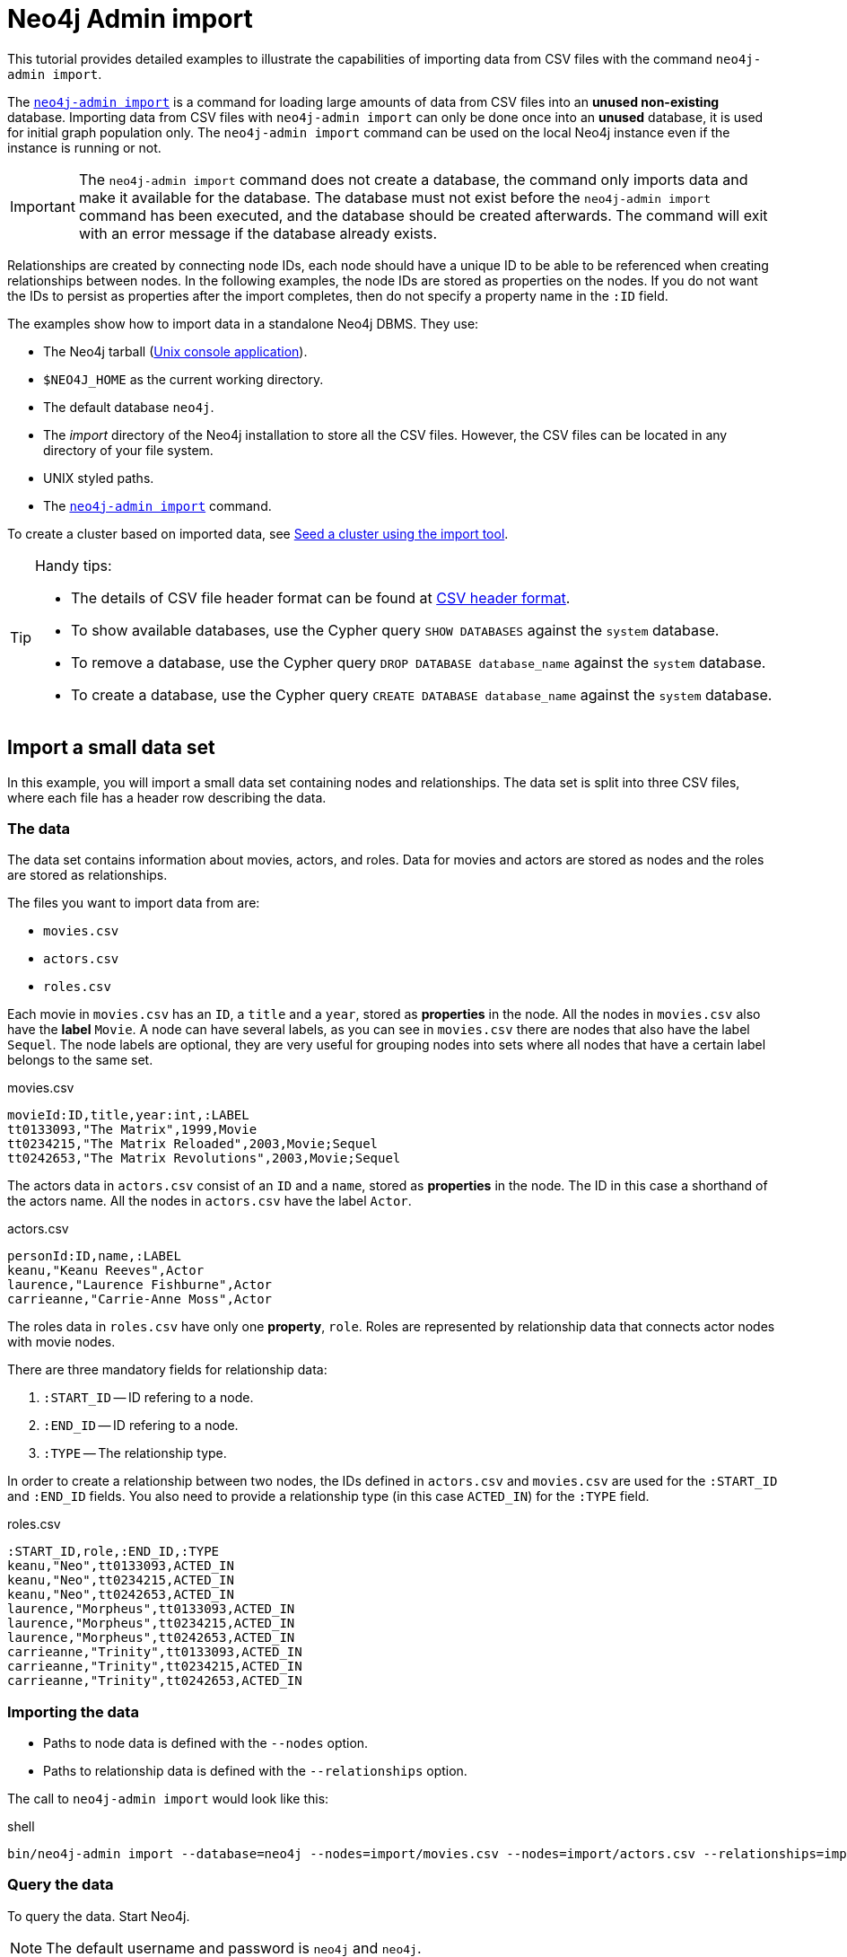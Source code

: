 [[tutorial-neo4j-admin-import]]
= Neo4j Admin import
:description: This tutorial provides detailed examples to illustrate the capabilities of importing data from CSV files with the command `neo4j-admin import`. 

This tutorial provides detailed examples to illustrate the capabilities of importing data from CSV files with the command `neo4j-admin import`. 

The xref:tools/neo4j-admin/neo4j-admin-import.adoc[`neo4j-admin import`] is a command for loading large amounts of data from CSV files into an **unused non-existing** database.
Importing data from CSV files with `neo4j-admin import` can only be done once into an **unused** database, it is used for initial graph population only.
The `neo4j-admin import` command can be used on the local Neo4j instance even if the instance is running or not.

[IMPORTANT]
====
The `neo4j-admin import` command does not create a database, the command only imports data and make it available for the database.
The database must not exist before the `neo4j-admin import` command has been executed, and the database should be created afterwards.
The command will exit with an error message if the database already exists.
====

Relationships are created by connecting node IDs, each node should have a unique ID to be able to be referenced when creating relationships between nodes.
In the following examples, the node IDs are stored as properties on the nodes.
If you do not want the IDs to persist as properties after the import completes, then do not specify a property name in the `:ID` field.
//Investigate the :ID field vs. id(node) function

The examples show how to import data in a standalone Neo4j DBMS.
They use:

* The Neo4j tarball (xref:installation/linux/tarball.adoc#unix-console[Unix console application]).
* `$NEO4J_HOME` as the current working directory.
* The default database `neo4j`.
* The _import_ directory of the Neo4j installation to store all the CSV files.
However, the CSV files can be located in any directory of your file system.
* UNIX styled paths.
* The xref:tools/neo4j-admin/index.adoc[`neo4j-admin import`] command.

To create a cluster based on imported data, see xref:clustering/seed.adoc#causal-clustering-seed-import[Seed a cluster using the import tool].

[TIP]
.Handy tips:
====
* The details of CSV file header format can be found at xref:tools/neo4j-admin/neo4j-admin-import.adoc#import-tool-header-format[CSV header format].
* To show available databases, use the Cypher query `SHOW DATABASES` against the `system` database.
* To remove a database, use the Cypher query `DROP DATABASE database_name` against the `system` database.
* To create a database, use the Cypher query `CREATE DATABASE database_name` against the `system` database.
====


== Import a small data set

In this example, you will import a small data set containing nodes and relationships.
The data set is split into three CSV files, where each file has a header row describing the data.

[discrete]
=== The data

The data set contains information about movies, actors, and roles.
Data for movies and actors are stored as nodes and the roles are stored as relationships.

The files you want to import data from are:

* `movies.csv`
* `actors.csv`
* `roles.csv`

Each movie in `movies.csv` has an `ID`, a `title` and a `year`, stored as **properties** in the node.
All the nodes in `movies.csv` also have the **label** `Movie`.
A node can have several labels, as you can see in `movies.csv` there are nodes that also have the label `Sequel`.
The node labels are optional, they are very useful for grouping nodes into sets where all nodes that have a certain label belongs to the same set.

.movies.csv
[source]
----
movieId:ID,title,year:int,:LABEL
tt0133093,"The Matrix",1999,Movie
tt0234215,"The Matrix Reloaded",2003,Movie;Sequel
tt0242653,"The Matrix Revolutions",2003,Movie;Sequel
----

The actors data in `actors.csv` consist of an `ID` and a `name`, stored as **properties** in the node.
The ID in this case a shorthand of the actors name.
All the nodes in `actors.csv` have the label `Actor`.

.actors.csv
[source]
----
personId:ID,name,:LABEL
keanu,"Keanu Reeves",Actor
laurence,"Laurence Fishburne",Actor
carrieanne,"Carrie-Anne Moss",Actor
----

The roles data in `roles.csv` have only one **property**, `role`.
Roles are represented by relationship data that connects actor nodes with movie nodes.

There are three mandatory fields for relationship data:

. `:START_ID` -- ID refering to a node.
. `:END_ID` -- ID refering to a node.
. `:TYPE` -- The relationship type.

In order to create a relationship between two nodes, the IDs defined in `actors.csv` and `movies.csv` are used for the `:START_ID` and `:END_ID` fields.
You also need to provide a relationship type (in this case `ACTED_IN`) for the `:TYPE` field.

.roles.csv
[source]
----
:START_ID,role,:END_ID,:TYPE
keanu,"Neo",tt0133093,ACTED_IN
keanu,"Neo",tt0234215,ACTED_IN
keanu,"Neo",tt0242653,ACTED_IN
laurence,"Morpheus",tt0133093,ACTED_IN
laurence,"Morpheus",tt0234215,ACTED_IN
laurence,"Morpheus",tt0242653,ACTED_IN
carrieanne,"Trinity",tt0133093,ACTED_IN
carrieanne,"Trinity",tt0234215,ACTED_IN
carrieanne,"Trinity",tt0242653,ACTED_IN
----


[discrete]
=== Importing the data

* Paths to node data is defined with the `--nodes` option.
* Paths to relationship data is defined with the `--relationships` option.

The call to `neo4j-admin import` would look like this:

.shell
[source]
----
bin/neo4j-admin import --database=neo4j --nodes=import/movies.csv --nodes=import/actors.csv --relationships=import/roles.csv
----


[discrete]
=== Query the data

To query the data.
Start Neo4j.

[NOTE]
====
The default username and password is `neo4j` and `neo4j`.
====

.shell
[source]
----
bin/neo4j start
----

To query the imported data in the graph, try a simple Cypher query.

.shell
[source]
----
bin/cypher-shell --database=neo4j "MATCH (n) RETURN count(n) as nodes"
----

Stop Neo4j.

.shell
[source]
----
bin/neo4j stop
----


== CSV file delimiters

You can customize the configuration options that the import tool uses (see xref:tools/neo4j-admin/neo4j-admin-import.adoc#import-tool-options[Options]) if your data does not fit the default format.

The details of CSV file header format can be found at xref:tools/neo4j-admin/neo4j-admin-import.adoc#import-tool-header-format[CSV header format].


[discrete]
=== The data

The following CSV files have:

* `--delimiter=";"`
* `--array-delimiter="|"`
* `--quote="'"`

.movies2.csv
[source]
----
movieId:ID;title;year:int;:LABEL
tt0133093;'The Matrix';1999;Movie
tt0234215;'The Matrix Reloaded';2003;Movie|Sequel
tt0242653;'The Matrix Revolutions';2003;Movie|Sequel
----

.actors2.csv
[source]
----
personId:ID;name;:LABEL
keanu;'Keanu Reeves';Actor
laurence;'Laurence Fishburne';Actor
carrieanne;'Carrie-Anne Moss';Actor
----

.roles2.csv
[source]
----
:START_ID;role;:END_ID;:TYPE
keanu;'Neo';tt0133093;ACTED_IN
keanu;'Neo';tt0234215;ACTED_IN
keanu;'Neo';tt0242653;ACTED_IN
laurence;'Morpheus';tt0133093;ACTED_IN
laurence;'Morpheus';tt0234215;ACTED_IN
laurence;'Morpheus';tt0242653;ACTED_IN
carrieanne;'Trinity';tt0133093;ACTED_IN
carrieanne;'Trinity';tt0234215;ACTED_IN
carrieanne;'Trinity';tt0242653;ACTED_IN
----


[discrete]
=== Importing the data

The call to `neo4j-admin import` would look like this:

.shell
[source]
----
bin/neo4j-admin import --database=neo4j --delimiter=";" --array-delimiter="|" --quote="'" --nodes=import/movies2.csv --nodes=import/actors2.csv --relationships=import/roles2.csv
----


== Using separate header files

When dealing with very large CSV files, it is more convenient to have the header in a separate file.
This makes it easier to edit the header as you avoid having to open a huge data file just to change it.
The header file must be specified before the rest of the files in each file group.

The import tool can also process single file compressed archives, for example:

* `--nodes=import/nodes.csv.gz`
* `--relationships=import/relationships.zip`


[discrete]
=== The data

You will use the same data set as in the previous example but with the headers in separate files.

.movies3-header.csv
[source]
----
movieId:ID,title,year:int,:LABEL
----

.movies3.csv
[source]
----
tt0133093,"The Matrix",1999,Movie
tt0234215,"The Matrix Reloaded",2003,Movie;Sequel
tt0242653,"The Matrix Revolutions",2003,Movie;Sequel
----

.actors3-header.csv
[source]
----
personId:ID,name,:LABEL
----

.actors3.csv
[source]
----
keanu,"Keanu Reeves",Actor
laurence,"Laurence Fishburne",Actor
carrieanne,"Carrie-Anne Moss",Actor
----

.roles3-header.csv
[source]
----
:START_ID,role,:END_ID,:TYPE
----

.roles3.csv
[source]
----
keanu,"Neo",tt0133093,ACTED_IN
keanu,"Neo",tt0234215,ACTED_IN
keanu,"Neo",tt0242653,ACTED_IN
laurence,"Morpheus",tt0133093,ACTED_IN
laurence,"Morpheus",tt0234215,ACTED_IN
laurence,"Morpheus",tt0242653,ACTED_IN
carrieanne,"Trinity",tt0133093,ACTED_IN
carrieanne,"Trinity",tt0234215,ACTED_IN
carrieanne,"Trinity",tt0242653,ACTED_IN
----


[discrete]
=== Importing the data

The call to `neo4j-admin import` would look as follows:

[NOTE]
====
The header line for a file group, whether it is the first line of a file in the group or a dedicated header file, must be the _first_ line in the file group.
====

.shell
[source]
----
bin/neo4j-admin import --database=neo4j --nodes=import/movies3-header.csv,import/movies3.csv --nodes=import/actors3-header.csv,import/actors3.csv --relationships=import/roles3-header.csv,import/roles3.csv
----


== Multiple input files

In addition to using a separate header file you can also provide multiple nodes or relationships files.
Files within such an input group can be specified with multiple match strings, delimited by `,`, where each match string can be either the exact file name or a regular expression matching one or more files.
Multiple matching files will be sorted according to their characters and their natural number sort order for file names containing numbers.


[discrete]
=== The data

.movies4-header.csv
[source]
----
movieId:ID,title,year:int,:LABEL
----

.movies4-part1.csv
[source]
----
tt0133093,"The Matrix",1999,Movie
tt0234215,"The Matrix Reloaded",2003,Movie;Sequel
----

.movies4-part2.csv
[source]
----
tt0242653,"The Matrix Revolutions",2003,Movie;Sequel
----

.actors4-header.csv
[source]
----
personId:ID,name,:LABEL
----

.actors4-part1.csv
[source]
----
keanu,"Keanu Reeves",Actor
laurence,"Laurence Fishburne",Actor
----

.actors4-part2.csv
[source]
----
carrieanne,"Carrie-Anne Moss",Actor
----

.roles4-header.csv
[source]
----
:START_ID,role,:END_ID,:TYPE
----

.roles4-part1.csv
[source]
----
keanu,"Neo",tt0133093,ACTED_IN
keanu,"Neo",tt0234215,ACTED_IN
keanu,"Neo",tt0242653,ACTED_IN
laurence,"Morpheus",tt0133093,ACTED_IN
laurence,"Morpheus",tt0234215,ACTED_IN
----

.roles4-part2.csv
[source]
----
laurence,"Morpheus",tt0242653,ACTED_IN
carrieanne,"Trinity",tt0133093,ACTED_IN
carrieanne,"Trinity",tt0234215,ACTED_IN
carrieanne,"Trinity",tt0242653,ACTED_IN
----


[discrete]
=== Importing the data

The call to `neo4j-admin import` would look like this:

.shell
[source]
----
bin/neo4j-admin import --database=neo4j --nodes=import/movies4-header.csv,import/movies4-part1.csv,import/movies4-part2.csv --nodes=import/actors4-header.csv,import/actors4-part1.csv,import/actors4-part2.csv --relationships=import/roles4-header.csv,import/roles4-part1.csv,import/roles4-part2.csv
----


[discrete]
=== Regular expressions

File names can be specified using regular expressions in order to simplify using the command line when there are many data source files.
Each file name that matches the regular expression will be included.

If using separate header files, for the import to work correctly, the header file must be the first in the file group.
When using regular expressions to specify the input files, the list of files will be sorted according to the names of the files that match the expression.
The matching is aware of numbers inside the file names and will sort them accordingly, without the need for padding with zeros.

.Match order
====
For example, let's assume that you have the following files:

* `movies4-header.csv`
* `movies4-data1.csv`
* `movies4-data2.csv`
* `movies4-data12.csv`

If you use the regular expression `+movies4.*+`, the sorting will place the header file last and the import will fail.
A better alternative would be to name the header file explicitly and use a regular expression that only matches the names of the data files.
For example: `+--nodes "import/movies4-header.csv,movies-data.*"+` will accomplish this.
====

Importing the data using regular expressions, the call to `neo4j-admin import` can be simplified to:

.shell
[source]
----
bin/neo4j-admin import --database=neo4j --nodes="import/movies4-header.csv,import/movies4-part.*" --nodes="import/actors4-header.csv,import/actors4-part.*" --relationships="import/roles4-header.csv,import/roles4-part.*"
----

[NOTE]
====
The use of regular expressions should not be confused with https://en.wikipedia.org/wiki/Glob_(programming)[file globbing].

The expression `+.*+` means: "zero or more occurrences of any character except line break".
Therefore, the regular expression `+movies4.*+` will list all files starting with `movies4`.
Conversely, with file globbing, `+ls movies4.*+` will list all files starting with `movies4.`.

Another important difference to pay attention to is the sorting order.
The result of a regular expression matching will place the file `movies4-part2.csv` before the file `movies4-part12.csv`.
If doing `+ls movies4-part*+` in a directory containing the above listed files, the file `movies4-part12.csv` will be listed before the file `movies4-part2.csv`.
====


== Using the same label for every node

If you want to use the same node label(s) for every node in your nodes file you can do this by specifying the appropriate value as an option to `neo4j-admin import`.
There is then no need to specify the `:LABEL` column in the header file and each row (node) will apply the specified labels from the command line option.

.Specify node labels option
====
`--nodes=LabelOne:LabelTwo=import/example-header.csv,import/example-data1.csv`
====

[NOTE]
====
It is possible to apply both the label provided in the file and the one provided on the command line to the node.
====


[discrete]
=== The data

In this example you want to have the label `Movie` on every node specified in `movies5a.csv`, and you put the labels `Movie` and `Sequel` on the nodes specified in `sequels5a.csv`.

.movies5a.csv
[source]
----
movieId:ID,title,year:int
tt0133093,"The Matrix",1999
----

.sequels5a.csv
[source]
----
movieId:ID,title,year:int
tt0234215,"The Matrix Reloaded",2003
tt0242653,"The Matrix Revolutions",2003
----

.actors5a.csv
[source]
----
personId:ID,name
keanu,"Keanu Reeves"
laurence,"Laurence Fishburne"
carrieanne,"Carrie-Anne Moss"
----

.roles5a.csv
[source]
----
:START_ID,role,:END_ID,:TYPE
keanu,"Neo",tt0133093,ACTED_IN
keanu,"Neo",tt0234215,ACTED_IN
keanu,"Neo",tt0242653,ACTED_IN
laurence,"Morpheus",tt0133093,ACTED_IN
laurence,"Morpheus",tt0234215,ACTED_IN
laurence,"Morpheus",tt0242653,ACTED_IN
carrieanne,"Trinity",tt0133093,ACTED_IN
carrieanne,"Trinity",tt0234215,ACTED_IN
carrieanne,"Trinity",tt0242653,ACTED_IN
----


[discrete]
=== Importing the data

The call to `neo4j-admin import` would look like this:

.shell
[source]
----
bin/neo4j-admin import --database=neo4j --nodes=Movie=import/movies5a.csv --nodes=Movie:Sequel=import/sequels5a.csv --nodes=Actor=import/actors5a.csv --relationships=import/roles5a.csv
----


== Using the same relationship type for every relationship

If you want to use the same relationship type for every relationship in your relationships file this can be done by specifying the appropriate value as an option to `neo4j-admin import`.


.Specify relationship type option
====
`--relationships=TYPE=import/example-header.csv,import/example-data1.csv`
====

[NOTE]
====
If you provide a relationship type both on the command line and in the relationships file, the one in the file will be applied.
====

[discrete]
=== The data

In this example you want the relationship type `ACTED_IN` to be applied on every relationship specified in `roles5b.csv`.

.movies5b.csv
[source]
----
movieId:ID,title,year:int,:LABEL
tt0133093,"The Matrix",1999,Movie
tt0234215,"The Matrix Reloaded",2003,Movie;Sequel
tt0242653,"The Matrix Revolutions",2003,Movie;Sequel
----

.actors5b.csv
[source]
----
personId:ID,name,:LABEL
keanu,"Keanu Reeves",Actor
laurence,"Laurence Fishburne",Actor
carrieanne,"Carrie-Anne Moss",Actor
----

.roles5b.csv
[source]
----
:START_ID,role,:END_ID
keanu,"Neo",tt0133093
keanu,"Neo",tt0234215
keanu,"Neo",tt0242653
laurence,"Morpheus",tt0133093
laurence,"Morpheus",tt0234215
laurence,"Morpheus",tt0242653
carrieanne,"Trinity",tt0133093
carrieanne,"Trinity",tt0234215
carrieanne,"Trinity",tt0242653
----


[discrete]
=== Importing the data

The call to `neo4j-admin import` would look like this:

.shell
[source]
----
bin/neo4j-admin import --database=neo4j --nodes=import/movies5b.csv --nodes=import/actors5b.csv --relationships=ACTED_IN=import/roles5b.csv
----


== Properties

Nodes and relationships can have properties.
The property type are specified in the CSV header row, see xref:tools/neo4j-admin/neo4j-admin-import.adoc#import-tool-header-format[CSV header format].


[discrete]
=== The data

The following example creates a small graph containing one actor and one movie connected by one relationship.

There is a `roles` property on the relationship which contains an array of the characters played by the actor in a movie:

.movies6.csv
[source]
----
movieId:ID,title,year:int,:LABEL
tt0099892,"Joe Versus the Volcano",1990,Movie
----

.actors6.csv
[source]
----
personId:ID,name,:LABEL
meg,"Meg Ryan",Actor
----

.roles6.csv
[source]
----
:START_ID,roles:string[],:END_ID,:TYPE
meg,"DeDe;Angelica Graynamore;Patricia Graynamore",tt0099892,ACTED_IN
----


[discrete]
=== Importing the data

The call to `neo4j-admin import` would look like this:

.shell
[source]
----
bin/neo4j-admin import --database=neo4j --nodes=import/movies6.csv --nodes=import/actors6.csv --relationships=import/roles6.csv
----


== ID space

The import tool makes the assumption that identifiers are unique across node files.
This may not be the case for data sets which use sequential, auto incremented or otherwise colliding identifiers.
Those data sets can define ID spaces where identifiers are unique within their respective ID space.

In cases where the node ID is only unique within files, using ID spaces is a way to ensure uniqueness across all nodes files.
See xref:tools/neo4j-admin/neo4j-admin-import.adoc#import-tool-id-spaces[Using ID spaces].

Each node processed by `neo4j-admin import` must provide an ID if it is to be connected in any relationships.
The node ID is used to find the start node and end node when creating a relationship.

.ID space
====
To define a ID space `Movie-ID` for `movieId:ID` the syntax will be `movieId:ID(Movie-ID)`.
====


[discrete]
=== The data

For example, if movies and people both use sequential identifiers, then you would define `Movie` and `Actor` ID spaces.

.movies7.csv
[source]
----
movieId:ID(Movie-ID),title,year:int,:LABEL
1,"The Matrix",1999,Movie
2,"The Matrix Reloaded",2003,Movie;Sequel
3,"The Matrix Revolutions",2003,Movie;Sequel
----

.actors7.csv
[source]
----
personId:ID(Actor-ID),name,:LABEL
1,"Keanu Reeves",Actor
2,"Laurence Fishburne",Actor
3,"Carrie-Anne Moss",Actor
----

You also need to reference the appropriate ID space in your relationships file so it knows which nodes to connect together.

.roles7.csv
[source]
----
:START_ID(Actor-ID),role,:END_ID(Movie-ID)
1,"Neo",1
1,"Neo",2
1,"Neo",3
2,"Morpheus",1
2,"Morpheus",2
2,"Morpheus",3
3,"Trinity",1
3,"Trinity",2
3,"Trinity",3
----


[discrete]
=== Importing the data

The call to `neo4j-admin import` would look like this:

.shell
[source]
----
bin/neo4j-admin import --database=neo4j --nodes=import/movies7.csv --nodes=import/actors7.csv --relationships=ACTED_IN=import/roles7.csv
----


== Skip relationships referring to missing nodes

The import tool has no tolerance for bad entities (relationships or nodes) and will fail the import on the first bad entity.
You can specify explicitly that you want it to ignore rows that contain bad entities.

There are two different types of bad input:

1. Bad relationships.
2. Bad nodes.

Relationships that refer to missing node IDs, either for `:START_ID` or `:END_ID` are considered bad relationships.
Whether or not such relationships are skipped is controlled with `--skip-bad-relationships` flag, which can have the values `true` or `false` or no value, which means `true`.
The default is `false`, which means that any bad relationship is considered an error and will fail the import.
For more information, see the `xref:tools/neo4j-admin/neo4j-admin-import.adoc#import-tool-option-skip-bad-relationships[--skip-bad-relationships]` option.


[discrete]
=== The data

In the following example there is a missing `emil` node referenced in the roles file.

.movies8a.csv
[source]
----
movieId:ID,title,year:int,:LABEL
tt0133093,"The Matrix",1999,Movie
tt0234215,"The Matrix Reloaded",2003,Movie;Sequel
tt0242653,"The Matrix Revolutions",2003,Movie;Sequel
----

.actors8a.csv
[source]
----
personId:ID,name,:LABEL
keanu,"Keanu Reeves",Actor
laurence,"Laurence Fishburne",Actor
carrieanne,"Carrie-Anne Moss",Actor
----

.roles8a.csv
[source]
----
:START_ID,role,:END_ID,:TYPE
keanu,"Neo",tt0133093,ACTED_IN
keanu,"Neo",tt0234215,ACTED_IN
keanu,"Neo",tt0242653,ACTED_IN
laurence,"Morpheus",tt0133093,ACTED_IN
laurence,"Morpheus",tt0234215,ACTED_IN
laurence,"Morpheus",tt0242653,ACTED_IN
carrieanne,"Trinity",tt0133093,ACTED_IN
carrieanne,"Trinity",tt0234215,ACTED_IN
carrieanne,"Trinity",tt0242653,ACTED_IN
emil,"Emil",tt0133093,ACTED_IN
----


[discrete]
=== Importing the data

The call to `neo4j-admin import` would look like this:

.shell
[source]
----
bin/neo4j-admin import --database=neo4j --nodes=import/movies8a.csv --nodes=import/actors8a.csv --relationships=import/roles8a.csv
----

Since there was a bad relationship in the input data, the import process will fail completely.

Let's see what happens if you append the `--skip-bad-relationships` flag:

.shell
[source]
----
bin/neo4j-admin import --database=neo4j --skip-bad-relationships --nodes=import/movies8a.csv --nodes=import/actors8a.csv --relationships=import/roles8a.csv
----

The data files are successfully imported and the bad relationship is ignored.
An entry is written to the `import.report` file.

.ignore bad relationships
[source]
----
InputRelationship:
   source: roles8a.csv:11
   properties: [role, Emil]
   startNode: emil (global id space)
   endNode: tt0133093 (global id space)
   type: ACTED_IN
 referring to missing node emil
----


== Skip nodes with same ID

Nodes that specify `:ID` which has already been specified within the ID space are considered bad nodes.
Whether or not such nodes are skipped is controlled with `--skip-duplicate-nodes` flag which can have the values `true` or `false` or no value, which means `true`.
The default is `false`, which means that any duplicate node is considered an error and will fail the import.
For more information, see the `xref:tools/neo4j-admin/neo4j-admin-import.adoc#import-tool-option-skip-duplicate-nodes[--skip-duplicate-nodes]` option.


[discrete]
=== The data

In the following example there is a node ID, `laurence`, that is specified twice within the same ID space.

.actors8b.csv
[source]
----
personId:ID,name,:LABEL
keanu,"Keanu Reeves",Actor
laurence,"Laurence Fishburne",Actor
carrieanne,"Carrie-Anne Moss",Actor
laurence,"Laurence Harvey",Actor
----

[discrete]
=== Importing the data

The call to `neo4j-admin import` would look like this:

.shell
[source]
----
bin/neo4j-admin import --database=neo4j --nodes=import/actors8b.csv
----

Since there was a bad node in the input data, the import process will fail completely.

Let's see what happens if you append the `--skip-duplicate-nodes` flag:

.shell
[source]
----
bin/neo4j-admin import --database=neo4j --skip-duplicate-nodes --nodes=import/actors8b.csv
----

The data files are successfully imported and the bad node is ignored.
An entry is written to the `import.report` file.

.ignore bad nodes
[source]
----
ID 'laurence' is defined more than once in global ID space, at least at actors8b.csv:3 and actors8b.csv:5
----
